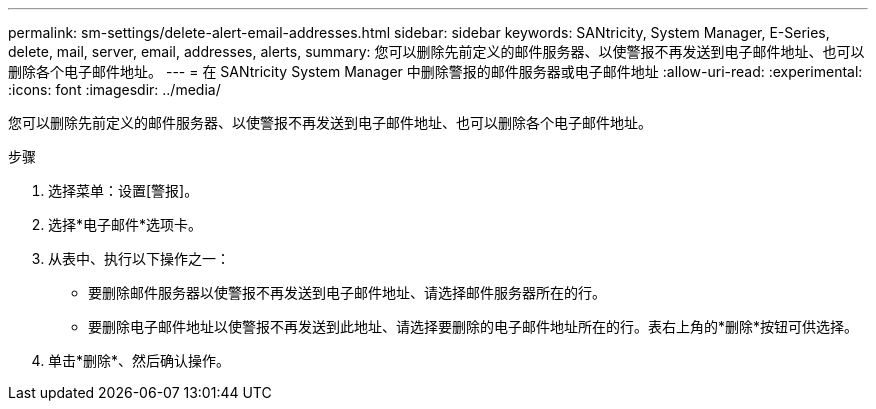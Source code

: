 ---
permalink: sm-settings/delete-alert-email-addresses.html 
sidebar: sidebar 
keywords: SANtricity, System Manager, E-Series, delete, mail, server, email, addresses, alerts, 
summary: 您可以删除先前定义的邮件服务器、以使警报不再发送到电子邮件地址、也可以删除各个电子邮件地址。 
---
= 在 SANtricity System Manager 中删除警报的邮件服务器或电子邮件地址
:allow-uri-read: 
:experimental: 
:icons: font
:imagesdir: ../media/


[role="lead"]
您可以删除先前定义的邮件服务器、以使警报不再发送到电子邮件地址、也可以删除各个电子邮件地址。

.步骤
. 选择菜单：设置[警报]。
. 选择*电子邮件*选项卡。
. 从表中、执行以下操作之一：
+
** 要删除邮件服务器以使警报不再发送到电子邮件地址、请选择邮件服务器所在的行。
** 要删除电子邮件地址以使警报不再发送到此地址、请选择要删除的电子邮件地址所在的行。表右上角的*删除*按钮可供选择。


. 单击*删除*、然后确认操作。

